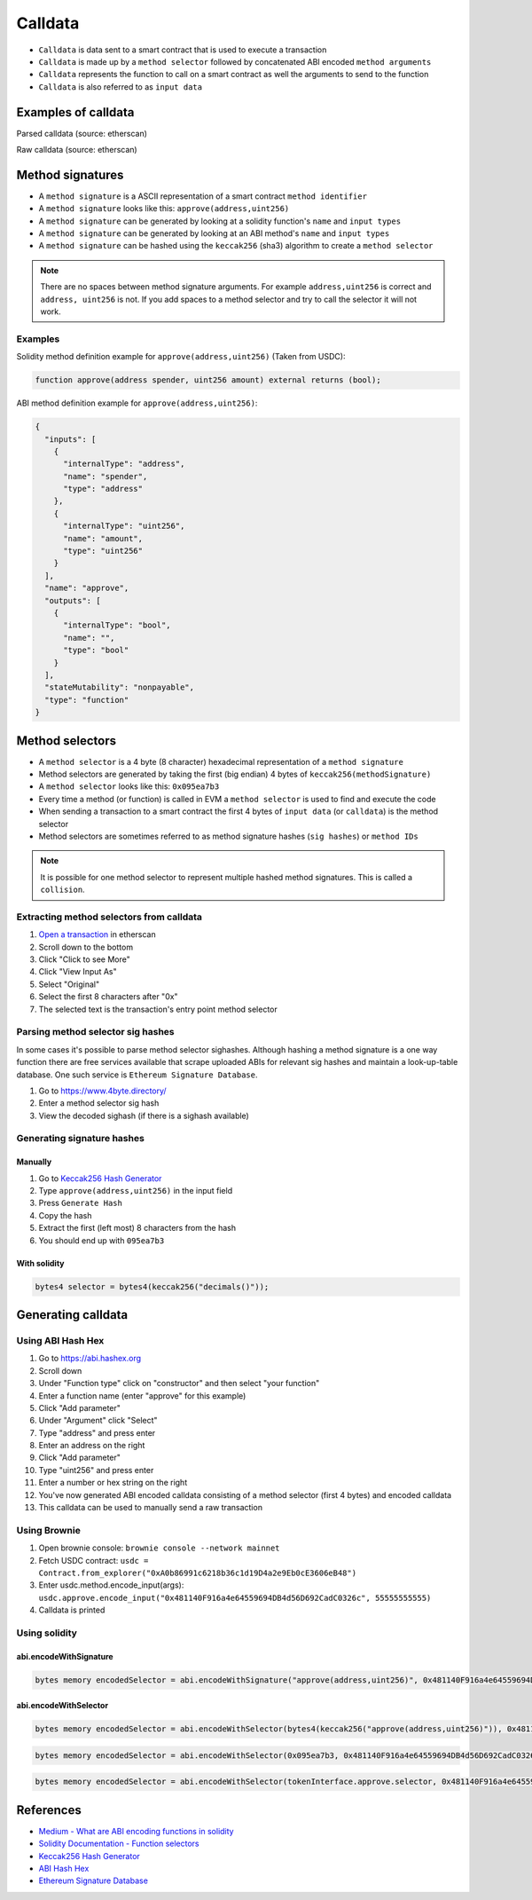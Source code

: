 ========
Calldata
========

- ``Calldata`` is data sent to a smart contract that is used to execute a transaction
- ``Calldata`` is made up by a ``method selector`` followed by concatenated ABI encoded ``method arguments``
- ``Calldata`` represents the function to call on a smart contract as well the arguments to send to the function
- ``Calldata`` is also referred to as ``input data``

Examples of calldata
====================

Parsed calldata (source: etherscan)

.. image:: calldata_0.png


Raw calldata (source: etherscan)

.. image:: calldata_1.png

Method signatures
=================

- A ``method signature`` is a ASCII representation of a smart contract ``method identifier``
- A ``method signature`` looks like this: ``approve(address,uint256)``
- A ``method signature`` can be generated by looking at a solidity function's ``name`` and ``input types``
- A ``method signature`` can be generated by looking at an ABI method's ``name`` and ``input types``
- A ``method signature`` can be hashed using the ``keccak256`` (sha3) algorithm to create a ``method selector``

.. note::
    There are no spaces between method signature arguments. For example ``address,uint256`` is correct and ``address, uint256`` is not. If you add spaces to a method selector and try to call the selector it will not work.

Examples
--------

Solidity method definition example for ``approve(address,uint256)`` (Taken from USDC):

.. code-block:: python

    function approve(address spender, uint256 amount) external returns (bool);

ABI method definition example for ``approve(address,uint256)``:

.. code-block:: json

    {
      "inputs": [
        {
          "internalType": "address",
          "name": "spender",
          "type": "address"
        },
        {
          "internalType": "uint256",
          "name": "amount",
          "type": "uint256"
        }
      ],
      "name": "approve",
      "outputs": [
        {
          "internalType": "bool",
          "name": "",
          "type": "bool"
        }
      ],
      "stateMutability": "nonpayable",
      "type": "function"
    }

Method selectors
================
- A ``method selector`` is a 4 byte (8 character) hexadecimal representation of a ``method signature``
- Method selectors are generated by taking the first (big endian) 4 bytes of ``keccak256(methodSignature)``
- A ``method selector`` looks like this: ``0x095ea7b3``
- Every time a method (or function) is called in EVM a ``method selector`` is used to find and execute the code
- When sending a transaction to a smart contract the first 4 bytes of ``input data`` (or ``calldata``) is the method selector
- Method selectors are sometimes referred to as method signature hashes (``sig hashes``) or ``method IDs``

.. note::
    It is possible for one method selector to represent multiple hashed method signatures. This is called a ``collision``.

Extracting method selectors from calldata
-----------------------------------------

1. `Open a transaction <https://etherscan.io/tx/0x04ffa26bf38e3c087cd649a453a58515d11b1344518acfea98290ca5ed92e454>`_ in etherscan
2. Scroll down to the bottom
3. Click "Click to see More"
4. Click "View Input As"
5. Select "Original"
6. Select the first 8 characters after "0x"
7. The selected text is the transaction's entry point method selector

.. image:: calldata_2.png


Parsing method selector sig hashes
----------------------------------

In some cases it's possible to parse method selector sighashes. Although hashing a method signature is a one way function there are free services available that scrape uploaded ABIs for relevant sig hashes and maintain a look-up-table database. One such service is ``Ethereum Signature Database``.

1. Go to https://www.4byte.directory/
2. Enter a method selector sig hash
3. View the decoded sighash (if there is a sighash available)

.. image:: calldata_3.png

Generating signature hashes
---------------------------

Manually
^^^^^^^^

1. Go to `Keccak256 Hash Generator <https://bfotool.com/keccak256-hash-generator>`_
2. Type ``approve(address,uint256)`` in the input field
3. Press ``Generate Hash``
4. Copy the hash
5. Extract the first (left most) 8 characters from the hash
6. You should end up with ``095ea7b3``

With solidity
^^^^^^^^^^^^^

.. code-block:: python

    bytes4 selector = bytes4(keccak256("decimals()"));
    
Generating calldata
===================

Using ABI Hash Hex
------------------
1. Go to https://abi.hashex.org
2. Scroll down
3. Under "Function type" click on "constructor" and then select "your function"
4. Enter a function name (enter "approve" for this example)
5. Click "Add parameter"
6. Under "Argument" click "Select"
7. Type "address" and press enter
8. Enter an address on the right
9. Click "Add parameter"
10. Type "uint256" and press enter
11. Enter a number or hex string on the right
12. You've now generated ABI encoded calldata consisting of a method selector (first 4 bytes) and encoded calldata
13. This calldata can be used to manually send a raw transaction

.. image:: calldata_4.png

Using Brownie
-------------

1. Open brownie console: ``brownie console --network mainnet``
2. Fetch USDC contract: ``usdc = Contract.from_explorer("0xA0b86991c6218b36c1d19D4a2e9Eb0cE3606eB48")``
3. Enter usdc.method.encode_input(args): ``usdc.approve.encode_input("0x481140F916a4e64559694DB4d56D692CadC0326c", 55555555555)``
4. Calldata is printed

.. image:: calldata_5.png

Using solidity
--------------

abi.encodeWithSignature
^^^^^^^^^^^^^^^^^^^^^^^

.. code-block:: python
    
    bytes memory encodedSelector = abi.encodeWithSignature("approve(address,uint256)", 0x481140F916a4e64559694DB4d56D692CadC0326c, 0xffffff);

abi.encodeWithSelector
^^^^^^^^^^^^^^^^^^^^^^

.. code-block:: python
    
    bytes memory encodedSelector = abi.encodeWithSelector(bytes4(keccak256("approve(address,uint256)")), 0x481140F916a4e64559694DB4d56D692CadC0326c, 0xffffff);

.. code-block:: python
    
    bytes memory encodedSelector = abi.encodeWithSelector(0x095ea7b3, 0x481140F916a4e64559694DB4d56D692CadC0326c, 0xffffff);

.. code-block:: python
    
    bytes memory encodedSelector = abi.encodeWithSelector(tokenInterface.approve.selector, 0x481140F916a4e64559694DB4d56D692CadC0326c, 0xffffff);

References
==========
- `Medium - What are ABI encoding functions in solidity <https://medium.com/@libertylocked/what-are-abi-encoding-functions-in-solidity-0-4-24-c1a90b5ddce8>`_
- `Solidity Documentation - Function selectors <https://docs.soliditylang.org/en/v0.8.6/abi-spec.html?highlight=selector#function-selector>`_
- `Keccak256 Hash Generator <https://bfotool.com/keccak256-hash-generator>`_
- `ABI Hash Hex <https://abi.hashex.org/>`_
- `Ethereum Signature Database <https://4byte.directory>`_